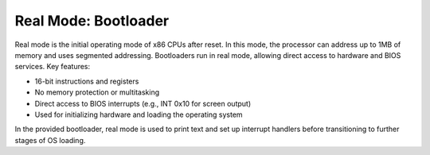 Real Mode: Bootloader
====================

Real mode is the initial operating mode of x86 CPUs after reset. In this mode, the processor can address up to 1MB of memory and uses segmented addressing. Bootloaders run in real mode, allowing direct access to hardware and BIOS services. Key features:

- 16-bit instructions and registers
- No memory protection or multitasking
- Direct access to BIOS interrupts (e.g., INT 0x10 for screen output)
- Used for initializing hardware and loading the operating system

In the provided bootloader, real mode is used to print text and set up interrupt handlers before transitioning to further stages of OS loading.
